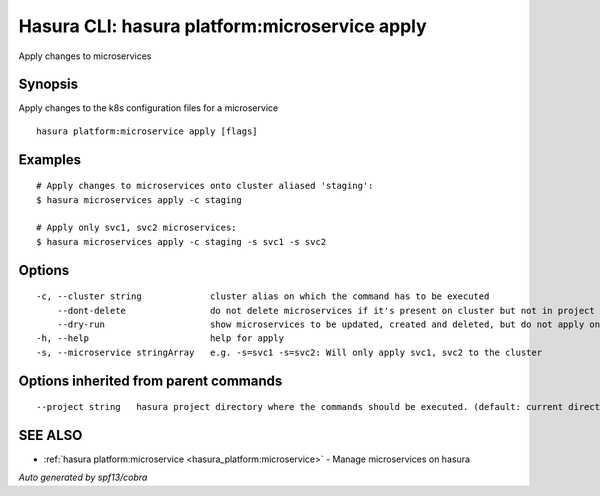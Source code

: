 .. _hasura_platform:microservice_apply:

Hasura CLI: hasura platform:microservice apply
----------------------------------------------

Apply changes to microservices

Synopsis
~~~~~~~~


Apply changes to the k8s configuration files for a microservice

::

  hasura platform:microservice apply [flags]

Examples
~~~~~~~~

::

    # Apply changes to microservices onto cluster aliased 'staging':
    $ hasura microservices apply -c staging

    # Apply only svc1, svc2 microservices:
    $ hasura microservices apply -c staging -s svc1 -s svc2


Options
~~~~~~~

::

  -c, --cluster string             cluster alias on which the command has to be executed
      --dont-delete                do not delete microservices if it's present on cluster but not in project
      --dry-run                    show microservices to be updated, created and deleted, but do not apply on cluster
  -h, --help                       help for apply
  -s, --microservice stringArray   e.g. -s=svc1 -s=svc2: Will only apply svc1, svc2 to the cluster

Options inherited from parent commands
~~~~~~~~~~~~~~~~~~~~~~~~~~~~~~~~~~~~~~

::

      --project string   hasura project directory where the commands should be executed. (default: current directory)

SEE ALSO
~~~~~~~~

* :ref:`hasura platform:microservice <hasura_platform:microservice>` 	 - Manage microservices on hasura

*Auto generated by spf13/cobra*
